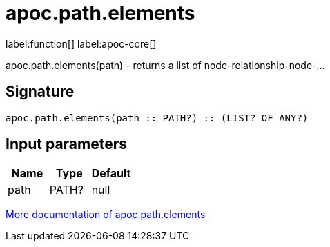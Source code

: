 ////
This file is generated by DocsTest, so don't change it!
////

= apoc.path.elements
:description: This section contains reference documentation for the apoc.path.elements function.

label:function[] label:apoc-core[]

[.emphasis]
apoc.path.elements(path) - returns a list of node-relationship-node-...

== Signature

[source]
----
apoc.path.elements(path :: PATH?) :: (LIST? OF ANY?)
----

== Input parameters
[.procedures, opts=header]
|===
| Name | Type | Default 
|path|PATH?|null
|===

xref::graph-querying/path-querying.adoc[More documentation of apoc.path.elements,role=more information]

